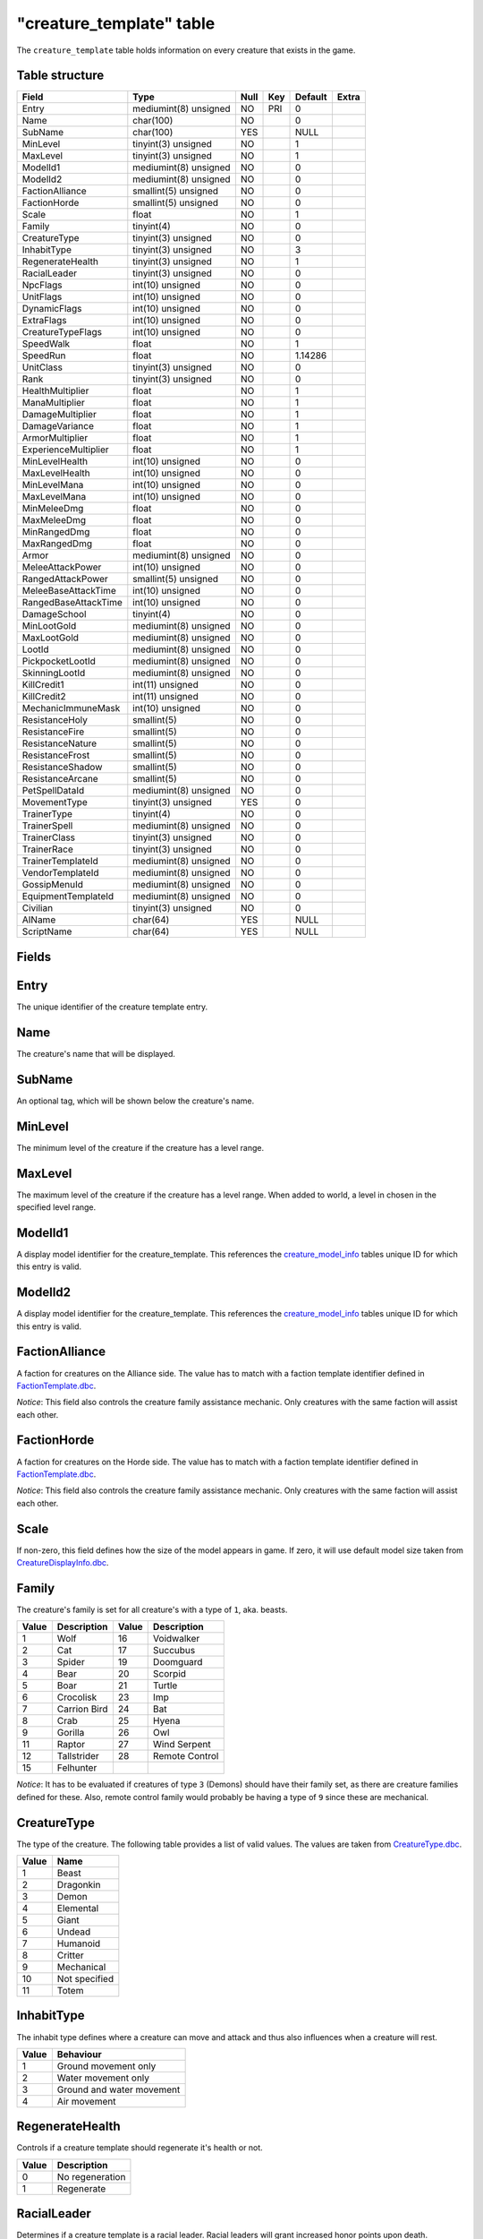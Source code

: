 .. _db-world-creature-template:

==========================
"creature\_template" table
==========================

The ``creature_template`` table holds information on every creature that
exists in the game.

Table structure
---------------

+--------------------------+-------------------------+--------+-------+-----------+---------+
| Field                    | Type                    | Null   | Key   | Default   | Extra   |
+==========================+=========================+========+=======+===========+=========+
| Entry                    | mediumint(8) unsigned   | NO     | PRI   | 0         |         |
+--------------------------+-------------------------+--------+-------+-----------+---------+
| Name                     | char(100)               | NO     |       | 0         |         |
+--------------------------+-------------------------+--------+-------+-----------+---------+
| SubName                  | char(100)               | YES    |       | NULL      |         |
+--------------------------+-------------------------+--------+-------+-----------+---------+
| MinLevel                 | tinyint(3) unsigned     | NO     |       | 1         |         |
+--------------------------+-------------------------+--------+-------+-----------+---------+
| MaxLevel                 | tinyint(3) unsigned     | NO     |       | 1         |         |
+--------------------------+-------------------------+--------+-------+-----------+---------+
| ModelId1                 | mediumint(8) unsigned   | NO     |       | 0         |         |
+--------------------------+-------------------------+--------+-------+-----------+---------+
| ModelId2                 | mediumint(8) unsigned   | NO     |       | 0         |         |
+--------------------------+-------------------------+--------+-------+-----------+---------+
| FactionAlliance          | smallint(5) unsigned    | NO     |       | 0         |         |
+--------------------------+-------------------------+--------+-------+-----------+---------+
| FactionHorde             | smallint(5) unsigned    | NO     |       | 0         |         |
+--------------------------+-------------------------+--------+-------+-----------+---------+
| Scale                    | float                   | NO     |       | 1         |         |
+--------------------------+-------------------------+--------+-------+-----------+---------+
| Family                   | tinyint(4)              | NO     |       | 0         |         |
+--------------------------+-------------------------+--------+-------+-----------+---------+
| CreatureType             | tinyint(3) unsigned     | NO     |       | 0         |         |
+--------------------------+-------------------------+--------+-------+-----------+---------+
| InhabitType              | tinyint(3) unsigned     | NO     |       | 3         |         |
+--------------------------+-------------------------+--------+-------+-----------+---------+
| RegenerateHealth         | tinyint(3) unsigned     | NO     |       | 1         |         |
+--------------------------+-------------------------+--------+-------+-----------+---------+
| RacialLeader             | tinyint(3) unsigned     | NO     |       | 0         |         |
+--------------------------+-------------------------+--------+-------+-----------+---------+
| NpcFlags                 | int(10) unsigned        | NO     |       | 0         |         |
+--------------------------+-------------------------+--------+-------+-----------+---------+
| UnitFlags                | int(10) unsigned        | NO     |       | 0         |         |
+--------------------------+-------------------------+--------+-------+-----------+---------+
| DynamicFlags             | int(10) unsigned        | NO     |       | 0         |         |
+--------------------------+-------------------------+--------+-------+-----------+---------+
| ExtraFlags               | int(10) unsigned        | NO     |       | 0         |         |
+--------------------------+-------------------------+--------+-------+-----------+---------+
| CreatureTypeFlags        | int(10) unsigned        | NO     |       | 0         |         |
+--------------------------+-------------------------+--------+-------+-----------+---------+
| SpeedWalk                | float                   | NO     |       | 1         |         |
+--------------------------+-------------------------+--------+-------+-----------+---------+
| SpeedRun                 | float                   | NO     |       | 1.14286   |         |
+--------------------------+-------------------------+--------+-------+-----------+---------+
| UnitClass                | tinyint(3) unsigned     | NO     |       | 0         |         |
+--------------------------+-------------------------+--------+-------+-----------+---------+
| Rank                     | tinyint(3) unsigned     | NO     |       | 0         |         |
+--------------------------+-------------------------+--------+-------+-----------+---------+
| HealthMultiplier         | float                   | NO     |       | 1         |         |
+--------------------------+-------------------------+--------+-------+-----------+---------+
| ManaMultiplier           | float                   | NO     |       | 1         |         |
+--------------------------+-------------------------+--------+-------+-----------+---------+
| DamageMultiplier         | float                   | NO     |       | 1         |         |
+--------------------------+-------------------------+--------+-------+-----------+---------+
| DamageVariance           | float                   | NO     |       | 1         |         |
+--------------------------+-------------------------+--------+-------+-----------+---------+
| ArmorMultiplier          | float                   | NO     |       | 1         |         |
+--------------------------+-------------------------+--------+-------+-----------+---------+
| ExperienceMultiplier     | float                   | NO     |       | 1         |         |
+--------------------------+-------------------------+--------+-------+-----------+---------+
| MinLevelHealth           | int(10) unsigned        | NO     |       | 0         |         |
+--------------------------+-------------------------+--------+-------+-----------+---------+
| MaxLevelHealth           | int(10) unsigned        | NO     |       | 0         |         |
+--------------------------+-------------------------+--------+-------+-----------+---------+
| MinLevelMana             | int(10) unsigned        | NO     |       | 0         |         |
+--------------------------+-------------------------+--------+-------+-----------+---------+
| MaxLevelMana             | int(10) unsigned        | NO     |       | 0         |         |
+--------------------------+-------------------------+--------+-------+-----------+---------+
| MinMeleeDmg              | float                   | NO     |       | 0         |         |
+--------------------------+-------------------------+--------+-------+-----------+---------+
| MaxMeleeDmg              | float                   | NO     |       | 0         |         |
+--------------------------+-------------------------+--------+-------+-----------+---------+
| MinRangedDmg             | float                   | NO     |       | 0         |         |
+--------------------------+-------------------------+--------+-------+-----------+---------+
| MaxRangedDmg             | float                   | NO     |       | 0         |         |
+--------------------------+-------------------------+--------+-------+-----------+---------+
| Armor                    | mediumint(8) unsigned   | NO     |       | 0         |         |
+--------------------------+-------------------------+--------+-------+-----------+---------+
| MeleeAttackPower         | int(10) unsigned        | NO     |       | 0         |         |
+--------------------------+-------------------------+--------+-------+-----------+---------+
| RangedAttackPower        | smallint(5) unsigned    | NO     |       | 0         |         |
+--------------------------+-------------------------+--------+-------+-----------+---------+
| MeleeBaseAttackTime      | int(10) unsigned        | NO     |       | 0         |         |
+--------------------------+-------------------------+--------+-------+-----------+---------+
| RangedBaseAttackTime     | int(10) unsigned        | NO     |       | 0         |         |
+--------------------------+-------------------------+--------+-------+-----------+---------+
| DamageSchool             | tinyint(4)              | NO     |       | 0         |         |
+--------------------------+-------------------------+--------+-------+-----------+---------+
| MinLootGold              | mediumint(8) unsigned   | NO     |       | 0         |         |
+--------------------------+-------------------------+--------+-------+-----------+---------+
| MaxLootGold              | mediumint(8) unsigned   | NO     |       | 0         |         |
+--------------------------+-------------------------+--------+-------+-----------+---------+
| LootId                   | mediumint(8) unsigned   | NO     |       | 0         |         |
+--------------------------+-------------------------+--------+-------+-----------+---------+
| PickpocketLootId         | mediumint(8) unsigned   | NO     |       | 0         |         |
+--------------------------+-------------------------+--------+-------+-----------+---------+
| SkinningLootId           | mediumint(8) unsigned   | NO     |       | 0         |         |
+--------------------------+-------------------------+--------+-------+-----------+---------+
| KillCredit1              | int(11) unsigned        | NO     |       | 0         |         |
+--------------------------+-------------------------+--------+-------+-----------+---------+
| KillCredit2              | int(11) unsigned        | NO     |       | 0         |         |
+--------------------------+-------------------------+--------+-------+-----------+---------+
| MechanicImmuneMask       | int(10) unsigned        | NO     |       | 0         |         |
+--------------------------+-------------------------+--------+-------+-----------+---------+
| ResistanceHoly           | smallint(5)             | NO     |       | 0         |         |
+--------------------------+-------------------------+--------+-------+-----------+---------+
| ResistanceFire           | smallint(5)             | NO     |       | 0         |         |
+--------------------------+-------------------------+--------+-------+-----------+---------+
| ResistanceNature         | smallint(5)             | NO     |       | 0         |         |
+--------------------------+-------------------------+--------+-------+-----------+---------+
| ResistanceFrost          | smallint(5)             | NO     |       | 0         |         |
+--------------------------+-------------------------+--------+-------+-----------+---------+
| ResistanceShadow         | smallint(5)             | NO     |       | 0         |         |
+--------------------------+-------------------------+--------+-------+-----------+---------+
| ResistanceArcane         | smallint(5)             | NO     |       | 0         |         |
+--------------------------+-------------------------+--------+-------+-----------+---------+
| PetSpellDataId           | mediumint(8) unsigned   | NO     |       | 0         |         |
+--------------------------+-------------------------+--------+-------+-----------+---------+
| MovementType             | tinyint(3) unsigned     | YES    |       | 0         |         |
+--------------------------+-------------------------+--------+-------+-----------+---------+
| TrainerType              | tinyint(4)              | NO     |       | 0         |         |
+--------------------------+-------------------------+--------+-------+-----------+---------+
| TrainerSpell             | mediumint(8) unsigned   | NO     |       | 0         |         |
+--------------------------+-------------------------+--------+-------+-----------+---------+
| TrainerClass             | tinyint(3) unsigned     | NO     |       | 0         |         |
+--------------------------+-------------------------+--------+-------+-----------+---------+
| TrainerRace              | tinyint(3) unsigned     | NO     |       | 0         |         |
+--------------------------+-------------------------+--------+-------+-----------+---------+
| TrainerTemplateId        | mediumint(8) unsigned   | NO     |       | 0         |         |
+--------------------------+-------------------------+--------+-------+-----------+---------+
| VendorTemplateId         | mediumint(8) unsigned   | NO     |       | 0         |         |
+--------------------------+-------------------------+--------+-------+-----------+---------+
| GossipMenuId             | mediumint(8) unsigned   | NO     |       | 0         |         |
+--------------------------+-------------------------+--------+-------+-----------+---------+
| EquipmentTemplateId      | mediumint(8) unsigned   | NO     |       | 0         |         |
+--------------------------+-------------------------+--------+-------+-----------+---------+
| Civilian                 | tinyint(3) unsigned     | NO     |       | 0         |         |
+--------------------------+-------------------------+--------+-------+-----------+---------+
| AIName                   | char(64)                | YES    |       | NULL      |         |
+--------------------------+-------------------------+--------+-------+-----------+---------+
| ScriptName               | char(64)                | YES    |       | NULL      |         |
+--------------------------+-------------------------+--------+-------+-----------+---------+

Fields
------

Entry
-----

The unique identifier of the creature template entry.

Name
----

The creature's name that will be displayed.

SubName
-------

An optional tag, which will be shown below the creature's name.

MinLevel
--------

The minimum level of the creature if the creature has a level range.

MaxLevel
--------

The maximum level of the creature if the creature has a level range.
When added to world, a level in chosen in the specified level range.

ModelId1
--------

A display model identifier for the creature\_template. This references
the `creature\_model\_info <creature_model_info>`__ tables unique ID for
which this entry is valid.

ModelId2
--------

A display model identifier for the creature\_template. This references
the `creature\_model\_info <creature_model_info>`__ tables unique ID for
which this entry is valid.

FactionAlliance
---------------

A faction for creatures on the Alliance side. The value has to match
with a faction template identifier defined in
`FactionTemplate.dbc <../dbc/FactionTemplate.dbc>`__.

*Notice*: This field also controls the creature family assistance
mechanic. Only creatures with the same faction will assist each other.

FactionHorde
------------

A faction for creatures on the Horde side. The value has to match with a
faction template identifier defined in
`FactionTemplate.dbc <../dbc/FactionTemplate.dbc>`__.

*Notice*: This field also controls the creature family assistance
mechanic. Only creatures with the same faction will assist each other.

Scale
-----

If non-zero, this field defines how the size of the model appears in
game. If zero, it will use default model size taken from
`CreatureDisplayInfo.dbc <../dbc/CreatureDisplayInfo.dbc>`__.

Family
------

The creature's family is set for all creature's with a type of ``1``,
aka. beasts.

+---------+----------------+---------+------------------+
| Value   | Description    | Value   | Description      |
+=========+================+=========+==================+
| 1       | Wolf           | 16      | Voidwalker       |
+---------+----------------+---------+------------------+
| 2       | Cat            | 17      | Succubus         |
+---------+----------------+---------+------------------+
| 3       | Spider         | 19      | Doomguard        |
+---------+----------------+---------+------------------+
| 4       | Bear           | 20      | Scorpid          |
+---------+----------------+---------+------------------+
| 5       | Boar           | 21      | Turtle           |
+---------+----------------+---------+------------------+
| 6       | Crocolisk      | 23      | Imp              |
+---------+----------------+---------+------------------+
| 7       | Carrion Bird   | 24      | Bat              |
+---------+----------------+---------+------------------+
| 8       | Crab           | 25      | Hyena            |
+---------+----------------+---------+------------------+
| 9       | Gorilla        | 26      | Owl              |
+---------+----------------+---------+------------------+
| 11      | Raptor         | 27      | Wind Serpent     |
+---------+----------------+---------+------------------+
| 12      | Tallstrider    | 28      | Remote Control   |
+---------+----------------+---------+------------------+
| 15      | Felhunter      |         |                  |
+---------+----------------+---------+------------------+

*Notice*: It has to be evaluated if creatures of type ``3`` (Demons)
should have their family set, as there are creature families defined for
these. Also, remote control family would probably be having a type of
``9`` since these are mechanical.

CreatureType
------------

The type of the creature. The following table provides a list of valid
values. The values are taken from
`CreatureType.dbc <../dbc/CreatureType.dbc>`__.

+---------+-----------------+
| Value   | Name            |
+=========+=================+
| 1       | Beast           |
+---------+-----------------+
| 2       | Dragonkin       |
+---------+-----------------+
| 3       | Demon           |
+---------+-----------------+
| 4       | Elemental       |
+---------+-----------------+
| 5       | Giant           |
+---------+-----------------+
| 6       | Undead          |
+---------+-----------------+
| 7       | Humanoid        |
+---------+-----------------+
| 8       | Critter         |
+---------+-----------------+
| 9       | Mechanical      |
+---------+-----------------+
| 10      | Not specified   |
+---------+-----------------+
| 11      | Totem           |
+---------+-----------------+

InhabitType
-----------

The inhabit type defines where a creature can move and attack and thus
also influences when a creature will rest.

+---------+-----------------------------+
| Value   | Behaviour                   |
+=========+=============================+
| 1       | Ground movement only        |
+---------+-----------------------------+
| 2       | Water movement only         |
+---------+-----------------------------+
| 3       | Ground and water movement   |
+---------+-----------------------------+
| 4       | Air movement                |
+---------+-----------------------------+

RegenerateHealth
----------------

Controls if a creature template should regenerate it's health or not.

+---------+-------------------+
| Value   | Description       |
+=========+===================+
| 0       | No regeneration   |
+---------+-------------------+
| 1       | Regenerate        |
+---------+-------------------+

RacialLeader
------------

Determines if a creature template is a racial leader. Racial leaders
will grant increased honor points upon death.

+---------+-------------------+
| Value   | Description       |
+=========+===================+
| 0       | Normal creature   |
+---------+-------------------+
| 1       | Racial leader     |
+---------+-------------------+

NpcFlags
--------

This field is used to flag a creature\_template with the features it
should support. Since this is a bit field, multiple flags can be
combined as needed. A list of supported flags is provided below.

+-------------+------------------+------------+
| Value       | Description      | Comments   |
+=============+==================+============+
| 0           | None             |            |
+-------------+------------------+------------+
| 1           | Gossip           |            |
+-------------+------------------+------------+
| 2           | Questgiver       |            |
+-------------+------------------+------------+
| 4           | Vendor           |            |
+-------------+------------------+------------+
| 8           | Flightmaster     |            |
+-------------+------------------+------------+
| 16          | Trainer          |            |
+-------------+------------------+------------+
| 32          | Spirithealer     |            |
+-------------+------------------+------------+
| 64          | Spiritguide      |            |
+-------------+------------------+------------+
| 128         | Innkeeper        |            |
+-------------+------------------+------------+
| 256         | Banker           |            |
+-------------+------------------+------------+
| 512         | Petitioner       |            |
+-------------+------------------+------------+
| 1024        | Tabarddesigner   |            |
+-------------+------------------+------------+
| 2048        | Battlemaster     |            |
+-------------+------------------+------------+
| 4096        | Auctioneer       |            |
+-------------+------------------+------------+
| 8192        | Stablemaster     |            |
+-------------+------------------+------------+
| 16384       | Repair           |            |
+-------------+------------------+------------+
| 536870912   | Outdoor PvP      | Custom     |
+-------------+------------------+------------+

UnitFlags
---------

Unit flags are used to signal creature template states. The following
table contains a list of known values.

**TODO**: since this field is a 32bit sized byte mask, there is a lot to
figure out.

+-------------+----------------------+
| Value       | Description          |
+=============+======================+
| 0           | Default              |
+-------------+----------------------+
| 1           | Unknown              |
+-------------+----------------------+
| 2           | Not attackable       |
+-------------+----------------------+
| 4           | Movement disable     |
+-------------+----------------------+
| 8           | Attackable           |
+-------------+----------------------+
| 16          | Rename in progress   |
+-------------+----------------------+
| 32          | Resting              |
+-------------+----------------------+
| 64          | Unknown              |
+-------------+----------------------+
| 128         | Not attackable       |
+-------------+----------------------+
| 136         | Not PvP enabled      |
+-------------+----------------------+
| 256         | Unknown              |
+-------------+----------------------+
| 512         | Unknown              |
+-------------+----------------------+
| 1024        | Animation frozen     |
+-------------+----------------------+
| 2048        | Unknown              |
+-------------+----------------------+
| 4096        | PvP enabled          |
+-------------+----------------------+
| 8192        | Mounted              |
+-------------+----------------------+
| 16386       | Unknown              |
+-------------+----------------------+
| 32768       | Unknown              |
+-------------+----------------------+
| 65536       | Unknown              |
+-------------+----------------------+
| 131072      | Unknown              |
+-------------+----------------------+
| 262144      | Rotation disabled    |
+-------------+----------------------+
| 524288      | In combat            |
+-------------+----------------------+
| 1048576     | Unknown              |
+-------------+----------------------+
| 2097152     | Unknown              |
+-------------+----------------------+
| 4194304     | Unknown              |
+-------------+----------------------+
| 8388608     | Unknown              |
+-------------+----------------------+
| 16777216    | Unknown              |
+-------------+----------------------+
| 33554432    | Unknown              |
+-------------+----------------------+
| 67108864    | Unknown              |
+-------------+----------------------+
| 134217728   | Unknown              |
+-------------+----------------------+

DynamicFlags
------------

Dynamic flags are used to control the visual appearance of a creature
template. The following table provides a list of valid values. Multiple
flags may be combined.

+---------+-----------------------------+-----------------------------------------+
| Value   | Description                 | Comments                                |
+=========+=============================+=========================================+
| 0       | None                        |                                         |
+---------+-----------------------------+-----------------------------------------+
| 1       | Lootable                    |                                         |
+---------+-----------------------------+-----------------------------------------+
| 2       | Track unit                  |                                         |
+---------+-----------------------------+-----------------------------------------+
| 4       | Other tagger                | Makes creature name tag appear grey     |
+---------+-----------------------------+-----------------------------------------+
| 8       | Rooted                      |                                         |
+---------+-----------------------------+-----------------------------------------+
| 16      | Specialinfo                 | Show basic creature stats in tooltip    |
+---------+-----------------------------+-----------------------------------------+
| 32      | Dead                        | Make creature appear dead without tag   |
+---------+-----------------------------+-----------------------------------------+
| 64      | Tapped by all threat list   |                                         |
+---------+-----------------------------+-----------------------------------------+

ExtraFlags
----------

The extra flags allow to modify special behaviour for a
creature\_template. The following table contains a list of combinable
flags.

+---------+----------------------+-----------------------------------------------+
| Value   | Type                 | Description                                   |
+=========+======================+===============================================+
| 0       | NONE                 | Default: do nothing.                          |
+---------+----------------------+-----------------------------------------------+
| 1       | INSTANCE\_BIND       | Bounds killer’s party to the instance         |
+---------+----------------------+-----------------------------------------------+
| 2       | CIVILIAN             | Makes creature ignore aggro                   |
+---------+----------------------+-----------------------------------------------+
| 4       | NO\_PARRY            | Prohibits from parrying                       |
+---------+----------------------+-----------------------------------------------+
| 8       | NO\_PARRY\_HASTEN    | Parries do not speed up its next attack       |
+---------+----------------------+-----------------------------------------------+
| 16      | NO\_BLOCK            | Prohibits from blocking                       |
+---------+----------------------+-----------------------------------------------+
| 32      | NO\_CRUSH            | Prohibits from dealing crushing blows         |
+---------+----------------------+-----------------------------------------------+
| 64      | NO\_XP\_AT\_KILL     | Creature rewards no XP at kill                |
+---------+----------------------+-----------------------------------------------+
| 128     | INVISIBLE            | Creature invisible for player, e.g triggers   |
+---------+----------------------+-----------------------------------------------+
| 256     | NOT\_TAUNTABLE       | Creature is immune to taunts                  |
+---------+----------------------+-----------------------------------------------+
| 512     | AGGRO\_ZONE          | Sets itself in combat with zone on aggro      |
+---------+----------------------+-----------------------------------------------+
| 1024    | GUARD                | Is zone guard and death will be announced     |
+---------+----------------------+-----------------------------------------------+
| 2048    | NO\_TALKTO\_CREDIT   | Does not give quest credit (temporary)        |
+---------+----------------------+-----------------------------------------------+

CreatureTypeFlags
-----------------

Type flags *seem* to control what actions a player can perform towards a
creature template.

SpeedWalk
---------

Controls how fast the creature can move in walking mode.

SpeedRun
--------

Controls how fast the creature can move in running mode.

UnitClass
---------

A creature's class. The following table describes the available classes.

+---------+-----------+-----------------------------------------+
| Value   | Name      | Description                             |
+=========+===========+=========================================+
| 1       | Warrior   | Has increased health and no mana        |
+---------+-----------+-----------------------------------------+
| 2       | Paladin   | Has increased health and low mana       |
+---------+-----------+-----------------------------------------+
| 4       | Rogue     | Has increased damage, but lower armor   |
+---------+-----------+-----------------------------------------+
| 8       | Mage      | Has low health, but increased mana      |
+---------+-----------+-----------------------------------------+

*Notice*: depending on the creature's class, you have to make sure that
the mana values are set properly. E.g. a Warrior or Rogue will not have
mana set.

Rank
----

The rank of a creature determines which border the game client will draw
around the creature tooltip in the user interface. The following table
lists all valid values:

+---------+--------------+-------------------------------------------------+
| Value   | Name         | Description                                     |
+=========+==============+=================================================+
| 0       | Normal       | Default type                                    |
+---------+--------------+-------------------------------------------------+
| 1       | Elite        | Increased health, damage, better loot           |
+---------+--------------+-------------------------------------------------+
| 2       | Rare elite   | Like Elite but with increased respawn time      |
+---------+--------------+-------------------------------------------------+
| 3       | World boss   | Highest rank, best loot, highest respawn time   |
+---------+--------------+-------------------------------------------------+
| 4       | Rare         | Increased respawn time, better loot             |
+---------+--------------+-------------------------------------------------+

HealthMultiplier
----------------

Setting this value to a value smaller or larger than ``1`` will modify
the creature template's health by this factor.

ManaMultiplier
--------------

Setting this value to a value smaller or larger than ``1`` will modify
the creature template's mana by this factor.

DamageMultiplier
----------------

Setting this value to a value smaller or larger than ``1`` will modify
the creature template's damage by this factor.

DamageVariance
--------------

**TODO**

ArmorMultiplier
---------------

Setting this value to a value smaller or larger than ``1`` will modify
the creature template's armor by this factor.

ExperienceMultiplier
--------------------

Setting this value to a value smaller or larger than ``1`` will modify
experience gained from the creature template by this factor.

MinLevelHealth
--------------

The minimum health of the creature if the creature has variable health.

MaxLevelHealth
--------------

The maximum health of the creature if the creature has a variable
health. When added to world, the health value is chosen in proportion to
the level chosen.

MinLevelMana
------------

The miminum mana of the creature if the creature has variable mana.

MaxLevelMana
------------

The maximum mana of the creature if the creature has variable mana. When
added to world, the mana value is chosen in proportion to the level
chosen.

MinMeleeDmg
-----------

Minimum damage the creature deals in melee combat. This field is
combined with the attackpower field to calculate the damage.

MaxMeleeDmg
-----------

Maximum damage the creature deals in melee combat. This field is
combined with the attackpower field to calculate the damage.

MinRangedDmg
------------

Minimum damage the creature deals in ranged combat. This field is
combined with the ranged attackpower field to calculate the damage.

MaxRangedDmg
------------

Maximum damage the creature deals in ranged combat. This field is
combined with the ranged attackpower field to calculate the damage.

Armor
-----

The armor value of the creature. It controls how much damage reduction
the creature gets from physical attacks.

MeleeAttackPower
----------------

The attack power for the creature's melee attacks. This field along with
``MinMeleeDmg`` and ``MaxMeleeDmg`` dictate how much the creature will hit for.
The formula for applying correct damages is as follows:

.. code-block:: sql

        UPDATE `creature_template` SET
            `MinMeleeDmg` = <#1>,
            `MaxMeleeDmg` = <#2>,
            `MeleeAttackPower` = ROUND((`MinMeleeDmg` + `MaxMeleeDmg`) / 4 * 7),
            `MinMeleeDmg` = ROUND(`MinMeleeDmg` - `MeleeAttackPower` / 7),
            `MaxMeleeDmg` = ROUND(`MaxMeleeDmg` - `MeleeAttackPower` / 7)
          WHERE `Entry` = ...

In the query above, substitute ``<#1>`` with the minimum damage you want
the creature to deal and ``<#2>`` with the maximum damage you want the
creature to deal.

*Notice*: you might want to double check the calculated values after the
query has run because a large difference between ``MinMeleeDmg`` and
``MaxMeleeDmg`` can cause ``MinMeleeDmg`` to become a negative value.

RangedAttackPower
-----------------

The attack power for the creature's ranged attacks.

MeleeBaseAttackTime
-------------------

A creature's melee attack time in milliseconds.

RangedBaseAttackTime
--------------------

A creature's ranged attack time in milliseconds.

DamageSchool
------------

A damage school for melee combat. The following table provides a list of
valid values.

+---------+-----------------+
| Value   | Description     |
+=========+=================+
| 0       | Normal damage   |
+---------+-----------------+
| 1       | Holy damage     |
+---------+-----------------+
| 2       | Fire damage     |
+---------+-----------------+
| 3       | Nature damage   |
+---------+-----------------+
| 4       | Frost damage    |
+---------+-----------------+
| 5       | Shadow damage   |
+---------+-----------------+
| 6       | Arcane damage   |
+---------+-----------------+

MinLootGold
-------

Minimum money the creature drops when killed, in copper.

MaxLootGold
-------

Maximum money the creature drops when killed, in copper.

LootId
------

The field adds loot to a creature template and references the
`creature\_loot\_template <creature_loot_template>`__ tables unique ID
for which the entry is valid.

PickpocketLootId
----------------

The field adds pickpocketing loot to a creature template and references
the `pickpocketing\_loot\_template <pickpocketing_loot_template>`__
tables unique ID for which the entry is valid.

SkinningLootId
--------------

The field adds skinning loot to a creature template and references the
`skinning\_loot\_template <skinning_loot_template>`__ tables unique ID
for which the entry is valid.

KillCredit1
-----------

If killing a creature should credit towards a different
``creature_template``, this should be set to the creature template's
identifier.

KillCredit2
-----------

If killing a creature should credit towards a different
``creature_template``, this should be set to the creature template's
identifier.

MechanicImmuneMask
------------------

This mask can be used to make creatures immune to spell mechanics.
Multiple immunities can be combined.

+---------+------------+-------------+-------------------+
| Value   | Type       | Value       | Type              |
+=========+============+=============+===================+
| 0       | NONE       | 32768       | BANDAGE           |
+---------+------------+-------------+-------------------+
| 1       | CHARM      | 65536       | POLYMORPH         |
+---------+------------+-------------+-------------------+
| 2       | CONFUSED   | 131072      | BANISH            |
+---------+------------+-------------+-------------------+
| 4       | DISARM     | 262144      | SHIELD            |
+---------+------------+-------------+-------------------+
| 8       | DISTRACT   | 524288      | SHACKLE           |
+---------+------------+-------------+-------------------+
| 16      | FEAR       | 1048576     | MOUNT             |
+---------+------------+-------------+-------------------+
| 32      | FUMBLE     | 2097152     | PERSUADE          |
+---------+------------+-------------+-------------------+
| 64      | ROOT       | 4194304     | TURN              |
+---------+------------+-------------+-------------------+
| 128     | PACIFY     | 8388608     | HORROR            |
+---------+------------+-------------+-------------------+
| 256     | SILENCE    | 16777216    | INVULNERABILITY   |
+---------+------------+-------------+-------------------+
| 512     | SLEEP      | 33554432    | INTERRUPT         |
+---------+------------+-------------+-------------------+
| 1024    | SNARE      | 67108864    | DAZE              |
+---------+------------+-------------+-------------------+
| 2048    | STUN       | 134217728   | DISCOVERY         |
+---------+------------+-------------+-------------------+
| 4096    | FREEZE     | 268435456   | IMMUNE\_SHIELD    |
+---------+------------+-------------+-------------------+
| 8192    | KNOCKOUT   | 536870912   | SAPPED            |
+---------+------------+-------------+-------------------+
| 16384   | BLEED      |             |                   |
+---------+------------+-------------+-------------------+

*Notice*: in theory this should somehow relate to
`SpellMechanic.dbc <../dbc/SpellMechanic.dbc>`__ and the immunities list
there, but it does not match. **TODO**

ResistanceHoly
-----------

Holy resistance.

ResistanceFire
-----------

Fire resistance.

ResistanceNature
-----------

Nature resistance.

ResistanceFrost
-----------

Frost resistance.

ResistanceShadow
-----------

Shadow resistance.

ResistanceArcane
-----------

Arcane resistance.

PetSpellDataId
--------------

ID that displays what spells the pet has in the client.

MovementType
------------

The movement type defines what a creature spawn will behave like after
spawning.

+---------+-----------------------------------------------+
| Value   | Behaviour                                     |
+=========+===============================================+
| 0       | Idle on spawn point                           |
+---------+-----------------------------------------------+
| 1       | Random movement within ``spawndist`` radius   |
+---------+-----------------------------------------------+
| 2       | Waypoint movement                             |
+---------+-----------------------------------------------+

TrainerType
-----------

For creature templates set to be trainers, this details what kind of
trainer the creature is. The following table provides a list of valid
trainer types.

+---------+----------------+
| Value   | Type           |
+=========+================+
| 0       | Class          |
+---------+----------------+
| 1       | Mounts         |
+---------+----------------+
| 2       | Trade skills   |
+---------+----------------+
| 3       | Pets           |
+---------+----------------+

TrainerSpell
------------

If set to a valid spell identifier from
`Spell.dbc <../dbc/Spell.dbc>`__, this will restrict access to a
profession trainer so that the player needs to already have access to
the spell to access the trainer.

TrainerClass
------------

The value of this field will restrict access to class and/or pet
trainers, if set to a value corresponding with the class identifiers
from `ChrClasses.dbc <../dbc/ChrClasses.dbc>`__.

+---------+---------------+
| Value   | Description   |
+=========+===============+
| 1       | Warrior       |
+---------+---------------+
| 2       | Paladin       |
+---------+---------------+
| 3       | Hunter        |
+---------+---------------+
| 4       | Rogue         |
+---------+---------------+
| 5       | Priest        |
+---------+---------------+
| 7       | Shaman        |
+---------+---------------+
| 8       | Mage          |
+---------+---------------+
| 9       | Warlock       |
+---------+---------------+
| 11      | Druid         |
+---------+---------------+

*Notice*: pet trainers should always use the Hunter class identifier
``3``.

TrainerRace
-----------

This field allows to restrict a riding trainer to a specific race.
Players not from that race will require exalted reputation with the
trainers race before being able to buy from him. Values in this field
correspond with the content of `ChrRaces.dbc <../dbc/ChrRaces.dbc>`__.

TrainerTemplateId
-----------------

This field adds a training spells to a creature template and references
the `npc\_trainer\_template <npc_trainer_template>`__ tables unique ID
for which the entry is valid.

VendorTemplateId
----------------

This field adds a vendor items to a creature template and references the
`npc\_vendor\_template <npc_vendor_template>`__ tables unique ID for
which the entry is valid.

GossipMenuId
------------

This references the `gossip\_menu <gossip_menu>`__ tables unique ID for
which the entry is valid, if the creature\_template should have a gossip
dialogue.

EquipmentTemplateId
-------------------

The field adds equipment to a creature template and references the
`creature\_equip\_template <creature_equip_template>`__ tables unique ID
for which the entry is valid.

Civilian
--------

Marking a creature template as civilian will prevent it from aggroing
and may influence the honor points gained negatively.

+---------+---------------+
| Value   | Description   |
+=========+===============+
| 0       | No civilian   |
+---------+---------------+
| 1       | Civilian      |
+---------+---------------+

AIName
------

This string determines which built-in AI script will be used for the
creature template. By default and empty string will lead to the creature
doing nothing. The following table lists all valid entries.

+---------------+------------------------------------------------+
| Value         | Description                                    |
+===============+================================================+
| NullAI        | Do nothing. Same as empty string.              |
+---------------+------------------------------------------------+
| AggressorAI   | Creature attacks when entering aggro radius.   |
+---------------+------------------------------------------------+
| ReactorAI     | Creature attacks only if aggroed by spell.     |
+---------------+------------------------------------------------+
| GuardAI       | Creature is a zone guard.                      |
+---------------+------------------------------------------------+
| PetAI         | Creature is a pet.                             |
+---------------+------------------------------------------------+
| TotemAI       | Creature casts spell from spell1.              |
+---------------+------------------------------------------------+
| EventAI       | Creature uses event based AI.                  |
+---------------+------------------------------------------------+

ScriptName
----------

To assign a script from the script library to the creature\_template,
set this string to the script's exported name.
